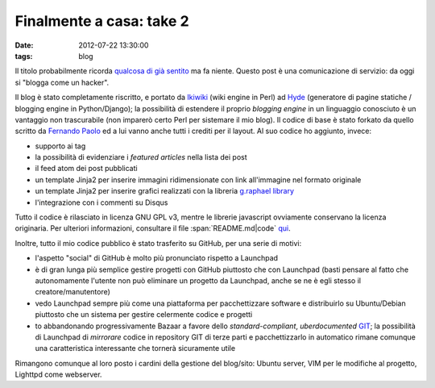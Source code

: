 Finalmente a casa: take 2
=========================

:date: 2012-07-22 13:30:00
:tags: blog

Il titolo probabilmente ricorda `qualcosa di già sentito`_
ma fa niente. Questo post è una comunicazione di servizio: da oggi si
"blogga come un hacker".

Il blog è stato completamente riscritto, e portato da
`Ikiwiki`_ (wiki engine in Perl) ad `Hyde`_ (generatore di pagine statiche /
blogging engine in Python/Django); la possibilità di estendere il
proprio *blogging engine* in un linguaggio conosciuto è un vantaggio non
trascurabile (non imparerò certo Perl per sistemare il mio blog). Il
codice di base è stato forkato da quello scritto da `Fernando Paolo`_ 
ed a lui vanno anche tutti i crediti per il layout. Al suo codice ho 
aggiunto, invece:

- supporto ai tag
- la possibilità di evidenziare i *featured articles* nella lista dei
  post
- il feed atom dei post pubblicati
- un template Jinja2 per inserire immagini ridimensionate con link
  all'immagine nel formato originale
- un template Jinja2 per inserire grafici realizzati con la libreria
  `g.raphael library`_
- l'integrazione con i commenti su Disqus

Tutto il codice è rilasciato in licenza GNU GPL v3, mentre le librerie
javascript ovviamente conservano la licenza originaria. Per ulteriori
informazioni, consultare il file :span:`README.md|code` `qui`_.

Inoltre, tutto il mio codice pubblico è stato trasferito su GitHub, per
una serie di motivi:

- l'aspetto "social" di GitHub è molto più pronunciato rispetto a
  Launchpad
- è di gran lunga più semplice gestire progetti con GitHub piuttosto
  che con Launchpad (basti pensare al fatto che autonomamente l'utente
  non può eliminare un progetto da Launchpad, anche se ne è egli stesso
  il creatore/manutentore)
- vedo Launchpad sempre più come una piattaforma per pacchettizzare
  software e distribuirlo su Ubuntu/Debian piuttosto che un sistema per
  gestire celermente codice e progetti
- to abbandonando progressivamente Bazaar a favore dello
  *standard-compliant*, *uberdocumented* `GIT`_;
  la possibilità di Launchpad di *mirrorare* codice in repository GIT
  di terze parti e pacchettizzarlo in automatico rimane comunque una
  caratteristica interessante che tornerà sicuramente utile

Rimangono comunque al loro posto i cardini della gestione del blog/sito:
Ubuntu server, VIM per le modifiche al progetto, Lighttpd come
webserver.

.. _Fork me!: https://github.com/fradeve/fradeve.org
.. _qualcosa di già sentito: http://blog.fradeve.org/log/2007/09/finalmente-a-casa.html
.. _Ikiwiki: http://www.ikiwiki.info
.. _Hyde: https://github.com/hyde/hyde
.. _Fernando Paolo: https://github.com/fspaolo
.. _g.raphael library: http://g.raphaeljs.com
.. _qui: https://github.com/fradeve/fradeve.org/blob/master/README.md
.. _GIT: http://git-scm.com
